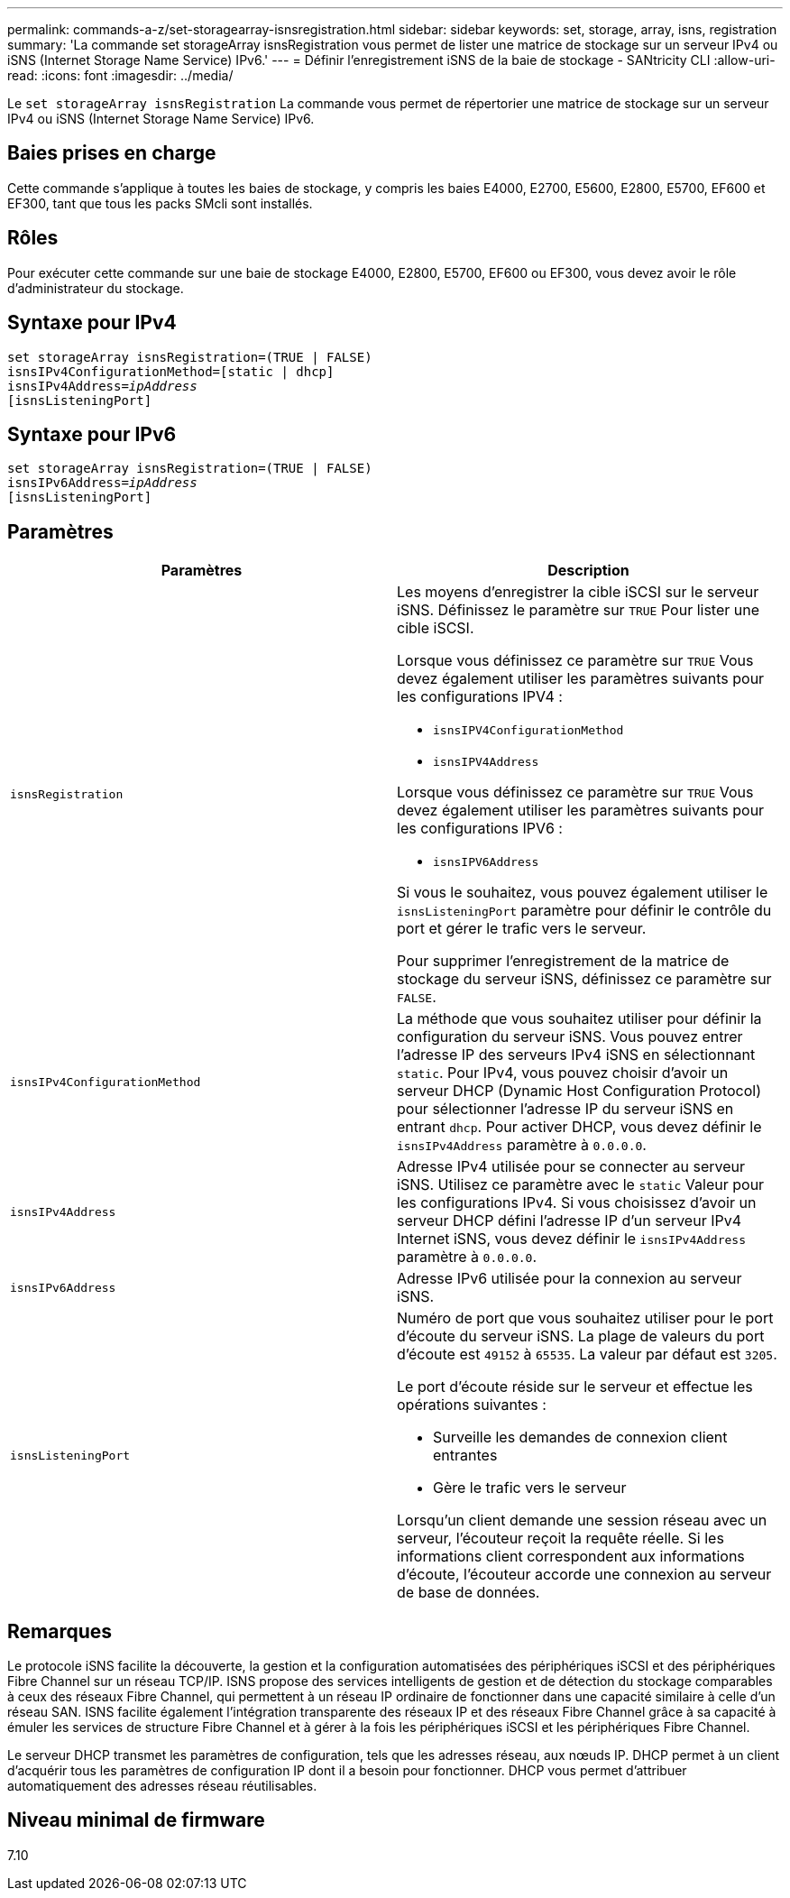 ---
permalink: commands-a-z/set-storagearray-isnsregistration.html 
sidebar: sidebar 
keywords: set, storage, array, isns, registration 
summary: 'La commande set storageArray isnsRegistration vous permet de lister une matrice de stockage sur un serveur IPv4 ou iSNS (Internet Storage Name Service) IPv6.' 
---
= Définir l'enregistrement iSNS de la baie de stockage - SANtricity CLI
:allow-uri-read: 
:icons: font
:imagesdir: ../media/


[role="lead"]
Le `set storageArray isnsRegistration` La commande vous permet de répertorier une matrice de stockage sur un serveur IPv4 ou iSNS (Internet Storage Name Service) IPv6.



== Baies prises en charge

Cette commande s'applique à toutes les baies de stockage, y compris les baies E4000, E2700, E5600, E2800, E5700, EF600 et EF300, tant que tous les packs SMcli sont installés.



== Rôles

Pour exécuter cette commande sur une baie de stockage E4000, E2800, E5700, EF600 ou EF300, vous devez avoir le rôle d'administrateur du stockage.



== Syntaxe pour IPv4

[source, cli, subs="+macros"]
----
set storageArray isnsRegistration=(TRUE | FALSE)
isnsIPv4ConfigurationMethod=[static | dhcp]
isnsIPv4Address=pass:quotes[_ipAddress_]
[isnsListeningPort]
----


== Syntaxe pour IPv6

[source, cli, subs="+macros"]
----
set storageArray isnsRegistration=(TRUE | FALSE)
isnsIPv6Address=pass:quotes[_ipAddress_]
[isnsListeningPort]
----


== Paramètres

[cols="2*"]
|===
| Paramètres | Description 


 a| 
`isnsRegistration`
 a| 
Les moyens d'enregistrer la cible iSCSI sur le serveur iSNS. Définissez le paramètre sur `TRUE` Pour lister une cible iSCSI.

Lorsque vous définissez ce paramètre sur `TRUE` Vous devez également utiliser les paramètres suivants pour les configurations IPV4 :

* `isnsIPV4ConfigurationMethod`
* `isnsIPV4Address`


Lorsque vous définissez ce paramètre sur `TRUE` Vous devez également utiliser les paramètres suivants pour les configurations IPV6 :

* `isnsIPV6Address`


Si vous le souhaitez, vous pouvez également utiliser le `isnsListeningPort` paramètre pour définir le contrôle du port et gérer le trafic vers le serveur.

Pour supprimer l'enregistrement de la matrice de stockage du serveur iSNS, définissez ce paramètre sur `FALSE`.



 a| 
`isnsIPv4ConfigurationMethod`
 a| 
La méthode que vous souhaitez utiliser pour définir la configuration du serveur iSNS. Vous pouvez entrer l'adresse IP des serveurs IPv4 iSNS en sélectionnant `static`. Pour IPv4, vous pouvez choisir d'avoir un serveur DHCP (Dynamic Host Configuration Protocol) pour sélectionner l'adresse IP du serveur iSNS en entrant `dhcp`. Pour activer DHCP, vous devez définir le `isnsIPv4Address` paramètre à `0.0.0.0`.



 a| 
`isnsIPv4Address`
 a| 
Adresse IPv4 utilisée pour se connecter au serveur iSNS. Utilisez ce paramètre avec le `static` Valeur pour les configurations IPv4. Si vous choisissez d'avoir un serveur DHCP défini l'adresse IP d'un serveur IPv4 Internet iSNS, vous devez définir le `isnsIPv4Address` paramètre à `0.0.0.0`.



 a| 
`isnsIPv6Address`
 a| 
Adresse IPv6 utilisée pour la connexion au serveur iSNS.



 a| 
`isnsListeningPort`
 a| 
Numéro de port que vous souhaitez utiliser pour le port d'écoute du serveur iSNS. La plage de valeurs du port d'écoute est `49152` à `65535`. La valeur par défaut est `3205`.

Le port d'écoute réside sur le serveur et effectue les opérations suivantes :

* Surveille les demandes de connexion client entrantes
* Gère le trafic vers le serveur


Lorsqu'un client demande une session réseau avec un serveur, l'écouteur reçoit la requête réelle. Si les informations client correspondent aux informations d'écoute, l'écouteur accorde une connexion au serveur de base de données.

|===


== Remarques

Le protocole iSNS facilite la découverte, la gestion et la configuration automatisées des périphériques iSCSI et des périphériques Fibre Channel sur un réseau TCP/IP. ISNS propose des services intelligents de gestion et de détection du stockage comparables à ceux des réseaux Fibre Channel, qui permettent à un réseau IP ordinaire de fonctionner dans une capacité similaire à celle d'un réseau SAN. ISNS facilite également l'intégration transparente des réseaux IP et des réseaux Fibre Channel grâce à sa capacité à émuler les services de structure Fibre Channel et à gérer à la fois les périphériques iSCSI et les périphériques Fibre Channel.

Le serveur DHCP transmet les paramètres de configuration, tels que les adresses réseau, aux nœuds IP. DHCP permet à un client d'acquérir tous les paramètres de configuration IP dont il a besoin pour fonctionner. DHCP vous permet d'attribuer automatiquement des adresses réseau réutilisables.



== Niveau minimal de firmware

7.10
